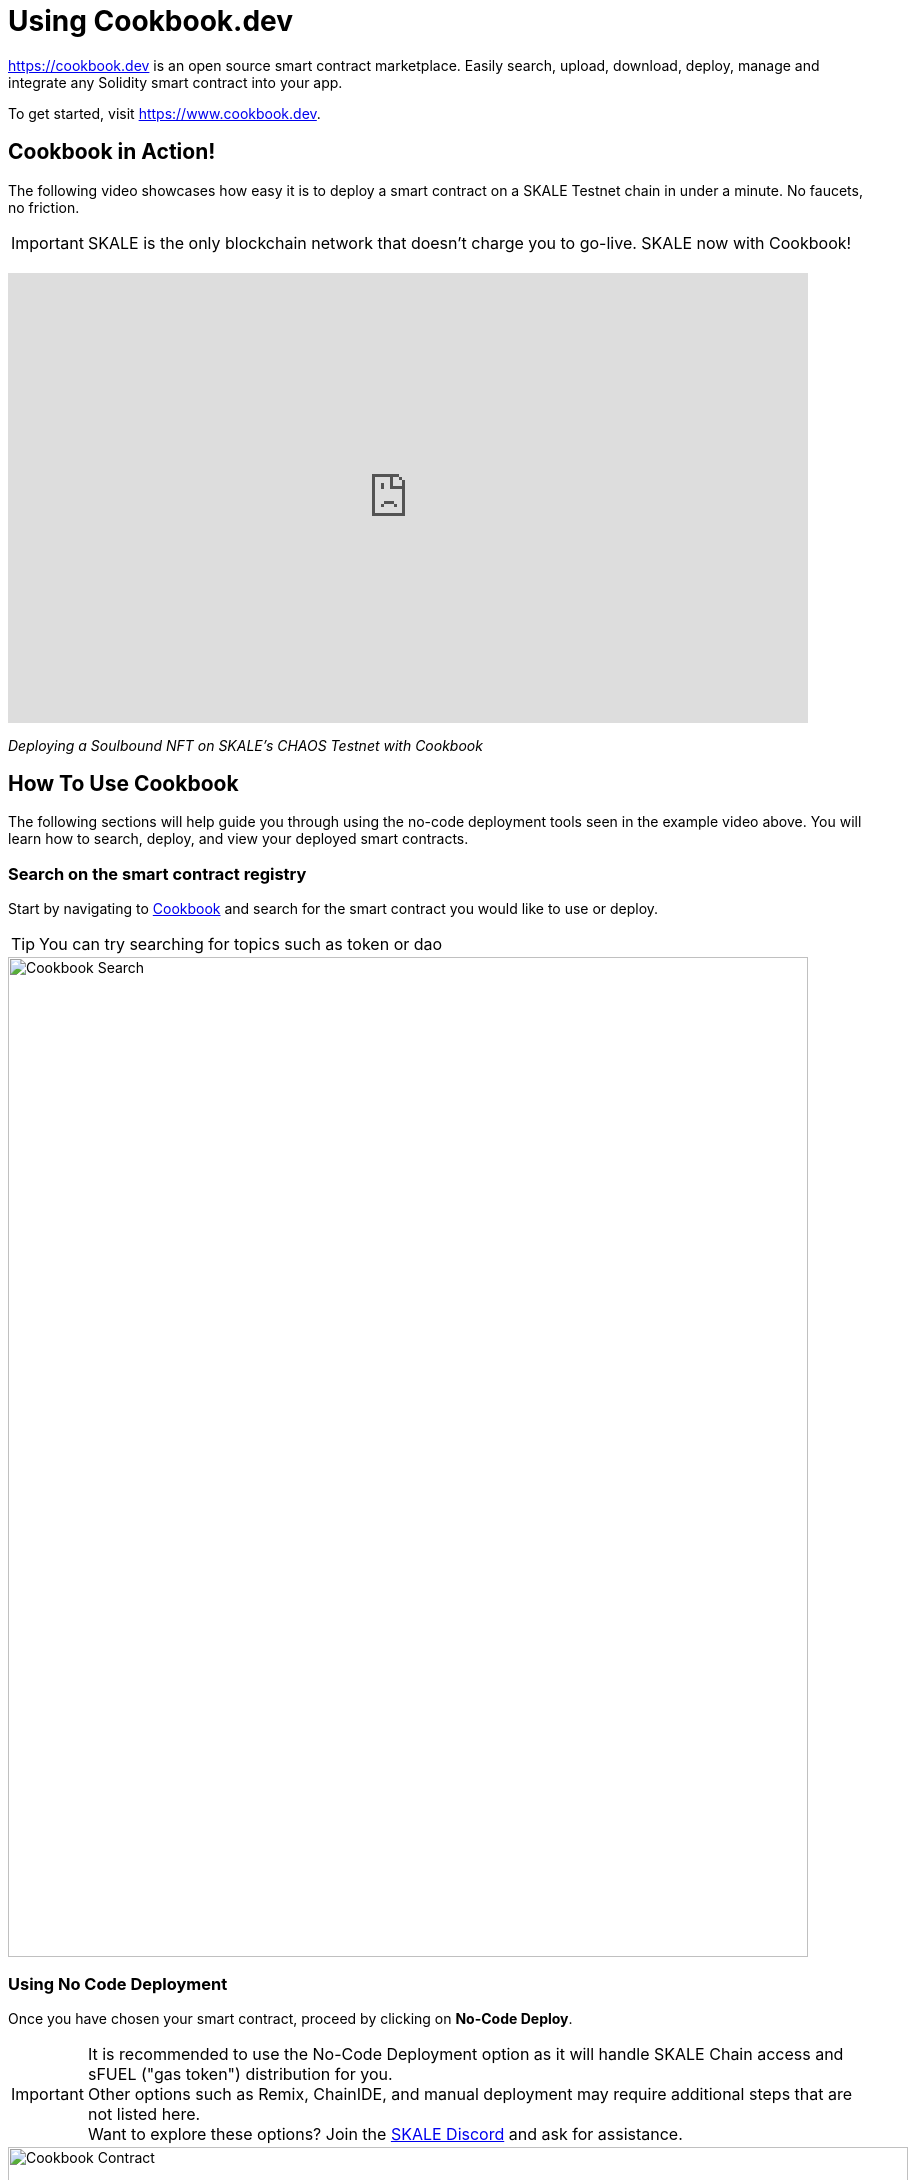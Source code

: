 = Using Cookbook.dev

link:Cookbook[https://cookbook.dev] is an open source smart contract marketplace.
Easily search, upload, download, deploy, manage and integrate any Solidity smart contract into your app.

To get started, visit https://www.cookbook.dev.

== Cookbook in Action!

The following video showcases how easy it is to deploy a smart contract on a SKALE Testnet chain in under a minute. No faucets, no friction. 

[IMPORTANT]
SKALE is the only blockchain network that doesn’t charge you to go-live. SKALE now with Cookbook!

++++
<br />
++++

video::829635888[vimeo, opts=autoplay, height=450, width=800]
_Deploying a Soulbound NFT on SKALE's CHAOS Testnet with Cookbook_

== How To Use Cookbook

The following sections will help guide you through using the no-code deployment tools seen in the example video above. You will learn how to search, deploy, and view your deployed smart contracts.

=== Search on the smart contract registry

Start by navigating to link:https://cookbook.dev[Cookbook] and search for the smart contract you would like to use or deploy.

[TIP]
You can try searching for topics such as token or dao

image::https://www.cookbook.dev/img/screenshots/Search-Screenshot.png[Cookbook Search, 800, 1000]


=== Using No Code Deployment 

Once you have chosen your smart contract, proceed by clicking on *No-Code Deploy*.

[IMPORTANT]
It is recommended to use the No-Code Deployment option as it will handle SKALE Chain access and sFUEL ("gas token") distribution for you. +
Other options such as Remix, ChainIDE, and manual deployment may require additional steps that are not listed here. +
Want to explore these options? Join the link:https://discord.gg/skale[SKALE Discord] and ask for assistance.

image::https://www.cookbook.dev/img/screenshots/Contract-Screenshot.png[Cookbook Contract, 900, 1200]


You can now configure your smart contract with the parameters you want. In the example below, you would put in the name of your token (eg. TOKEN) , the token symbol (eg. SYM), the total supply (eg. 100000), and lastly the selection of 0 or 18 for NFT or ERC-20. Once all the fields are filled in, select *Pick Chain* 

image::https://www.cookbook.dev/img/screenshots/Deploy-Screenshot.png[Cookbook Deploy, 900, 1200]


Navigate to the SKALE tab and select your preferred chain. Be sure to click *_Get sFUEL_* if you don't have any.

image::https://www.cookbook.dev/img/screenshots/Chain-Pick-Screenshot.png[Cookbook Chain Pick, 900, 1200]


=== Check your deployed smart contract on Dashboard

Once the smart contract is deployed, you may check the address on the "My Dashboard" page.
On this page you can:

* Download the ABI, Bytecode, Source Code, or Verification Data

* Read directly from the contract

* Write directly to the contract (if you have permission to do so)

image::https://www.cookbook.dev/img/screenshots/Manage-Screenshot.png[Cookbook Manage, 900, 1200]


=== Additional Resources

Website: https://www.cookbook.dev

GitHub: https://github.com/breakthrough-labs
